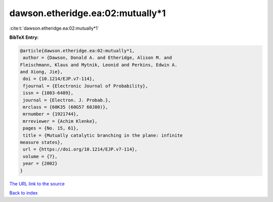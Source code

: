 dawson.etheridge.ea:02:mutually*1
=================================

:cite:t:`dawson.etheridge.ea:02:mutually*1`

**BibTeX Entry:**

.. code-block:: bibtex

   @article{dawson.etheridge.ea:02:mutually*1,
    author = {Dawson, Donald A. and Etheridge, Alison M. and
   Fleischmann, Klaus and Mytnik, Leonid and Perkins, Edwin A.
   and Xiong, Jie},
    doi = {10.1214/EJP.v7-114},
    fjournal = {Electronic Journal of Probability},
    issn = {1083-6489},
    journal = {Electron. J. Probab.},
    mrclass = {60K35 (60G57 60J80)},
    mrnumber = {1921744},
    mrreviewer = {Achim Klenke},
    pages = {No. 15, 61},
    title = {Mutually catalytic branching in the plane: infinite
   measure states},
    url = {https://doi.org/10.1214/EJP.v7-114},
    volume = {7},
    year = {2002}
   }

`The URL link to the source <ttps://doi.org/10.1214/EJP.v7-114}>`__


`Back to index <../By-Cite-Keys.html>`__
